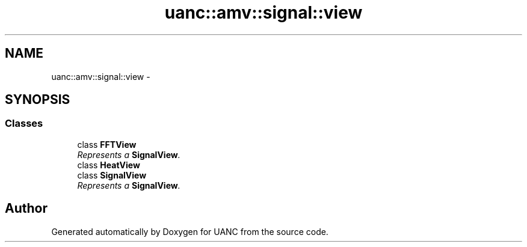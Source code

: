 .TH "uanc::amv::signal::view" 3 "Tue Mar 28 2017" "Version 0.1" "UANC" \" -*- nroff -*-
.ad l
.nh
.SH NAME
uanc::amv::signal::view \- 
.SH SYNOPSIS
.br
.PP
.SS "Classes"

.in +1c
.ti -1c
.RI "class \fBFFTView\fP"
.br
.RI "\fIRepresents a \fBSignalView\fP\&. \fP"
.ti -1c
.RI "class \fBHeatView\fP"
.br
.ti -1c
.RI "class \fBSignalView\fP"
.br
.RI "\fIRepresents a \fBSignalView\fP\&. \fP"
.in -1c
.SH "Author"
.PP 
Generated automatically by Doxygen for UANC from the source code\&.
